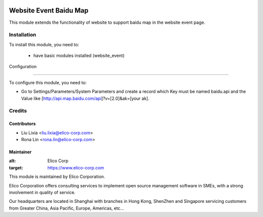 .. image:: https://img.shields.io/badge/licence-AGPL--3-blue.svg
   :target: http://www.gnu.org/licenses/agpl-3.0-standalone.html
   :alt: License: AGPL-3

=======================
Website Event Baidu Map
=======================

This module extends the functionality of website to support baidu map in the website event page.


Installation
============

To install this module, you need to:

 * have basic modules installed (website_event)


Configuration

=============

To configure this module, you need to:

* Go to Settings/Parameters/System Parameters and create a record which Key must be named baidu.api and the Value like [http://api.map.baidu.com/api]?v=[2.0]&ak=[your ak].


Credits
=======

Contributors
------------

* Liu Lixia <liu.lixia@elico-corp.com>
* Rona Lin <rona.lin@elico-corp.com>

Maintainer
----------

.. image:: https://www.elico-corp.com/logo.png
:alt: Elico Corp
:target: https://www.elico-corp.com

This module is maintained by Elico Corporation.

Elico Corporation offers consulting services to implement open source management software in SMEs, with a strong involvement in quality of service.

Our headquarters are located in Shanghai with branches in Hong Kong, ShenZhen and Singapore servicing customers from Greater China, Asia Pacific, Europe, Americas, etc...